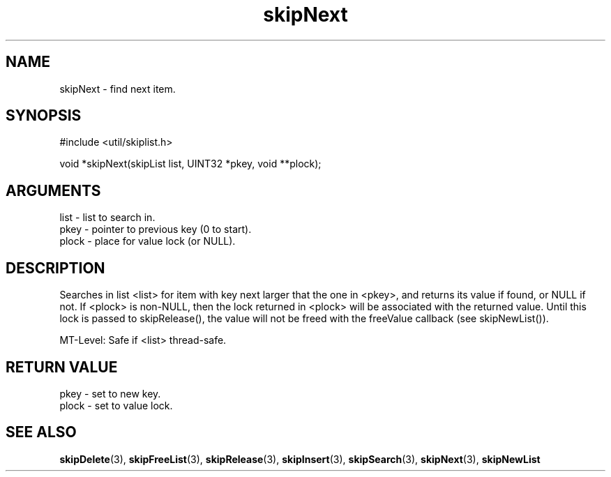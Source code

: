 .TH skipNext 3 "12 July 2007" "ClearSilver" "util/skiplist.h"

.de Ss
.sp
.ft CW
.nf
..
.de Se
.fi
.ft P
.sp
..
.SH NAME
skipNext  - find next item.
.SH SYNOPSIS
.Ss
#include <util/skiplist.h>
.Se
.Ss
void *skipNext(skipList list, UINT32 *pkey, void **plock);

.Se

.SH ARGUMENTS
list - list to search in.
.br
pkey - pointer to previous key (0 to start).
.br
plock - place for value lock (or NULL).

.SH DESCRIPTION
Searches in list <list> for item with key next larger
that the one in <pkey>, and returns its value if 
found, or NULL if not.  If <plock> is non-NULL, then
the lock returned in <plock> will be associated with
the returned value.  Until this lock is passed to
skipRelease(), the value will not be freed with the
freeValue callback (see skipNewList()).

MT-Level: Safe if <list> thread-safe.

.SH "RETURN VALUE"
pkey - set to new key.
.br
plock - set to value lock.

.SH "SEE ALSO"
.BR skipDelete "(3), "skipFreeList "(3), "skipRelease "(3), "skipInsert "(3), "skipSearch "(3), "skipNext "(3), "skipNewList
